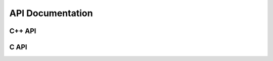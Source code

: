 .. _include_04_api:


=================
API Documentation
=================

.. doxygendefine:: STEP
  :project: cwt-cucumber

.. doxygenfunction:: cuke::context()
  :project: cwt-cucumber

.. doxygenfunction:: cuke::context(Args&&... args)
  :project: cwt-cucumber



C++ API 
=======


C API
=====